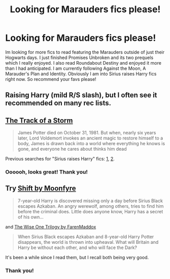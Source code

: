 #+TITLE: Looking for Marauders fics please!

* Looking for Marauders fics please!
:PROPERTIES:
:Author: ananas42
:Score: 4
:DateUnix: 1422410918.0
:DateShort: 2015-Jan-28
:FlairText: Request
:END:
Im looking for more fics to read featuring the Marauders outside of just their Hogwarts days. I just finished Promises Unbroken and its two prequels which I really enjoyed. I also read Roundabout Destiny and enjoyed it more than I had anticipated. I am currently following Against the Moon, A Marauder's Plan and Identity. Obviously I am into Sirius raises Harry fics right now. So recommend your favs please!


** Raising Harry (mild R/S slash), but I often see it recommended on many rec lists.
:PROPERTIES:
:Score: 2
:DateUnix: 1422441544.0
:DateShort: 2015-Jan-28
:END:


** [[https://www.fanfiction.net/s/2404979/1/The-Track-of-a-Storm][The Track of a Storm]]

#+begin_quote
  James Potter died on October 31, 1981. But when, nearly six years later, Lord Voldemort invokes an ancient magic to restore himself to a body, James is drawn back into a world where everything he knows is gone, and everyone he cares about thinks him dead
#+end_quote

Previous searches for "Sirius raises Harry" fics: [[http://www.reddit.com/r/HPfanfiction/comments/2kylw7/sirius_harry_fic/][1]], [[http://www.reddit.com/r/HPfanfiction/comments/2b6f98/request_sirius_and_remus_raise_harry/][2]].
:PROPERTIES:
:Author: dinara_n
:Score: 2
:DateUnix: 1422649817.0
:DateShort: 2015-Jan-31
:END:

*** Oooooh, looks great! Thank you!
:PROPERTIES:
:Author: ananas42
:Score: 1
:DateUnix: 1422659367.0
:DateShort: 2015-Jan-31
:END:


** Try [[https://www.fanfiction.net/s/3581949/1/Shift][Shift by Moonfyre]]

#+begin_quote
  7-year-old Harry is discovered missing only a day before Sirius Black escapes Azkaban. An angry werewolf, among others, tries to find him before the criminal does. Little does anyone know, Harry has a secret of his own...
#+end_quote

and [[https://www.fanfiction.net/s/4062601/1/The-Wise-One-Book-One-Becoming][The Wise One Trilogy by FarenMaddox]]

#+begin_quote
  When Sirius Black escapes Azkaban and 8-year-old Harry Potter disappears, the world is thrown into upheaval. What will Britain and Harry be without each other, and who will face the Dark?
#+end_quote

It's been a while since I read them, but I recall both being very good.
:PROPERTIES:
:Author: Doctor_Narwhal
:Score: 2
:DateUnix: 1422752632.0
:DateShort: 2015-Feb-01
:END:

*** Thank you!
:PROPERTIES:
:Author: ananas42
:Score: 1
:DateUnix: 1422913750.0
:DateShort: 2015-Feb-03
:END:
